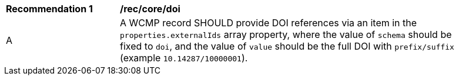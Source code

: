 [[rec_core_doi]]
[width="90%",cols="2,6a"]
|===
^|*Recommendation {counter:rec-id}* |*/rec/core/doi*
^|A |A WCMP record SHOULD provide DOI references via an item in the `+properties.externalIds+` array property, where the value of `+schema+` should be fixed to `+doi+`, and the value of `+value+` should be the full DOI with `+prefix/suffix+` (example `+10.14287/10000001+`).
|===
